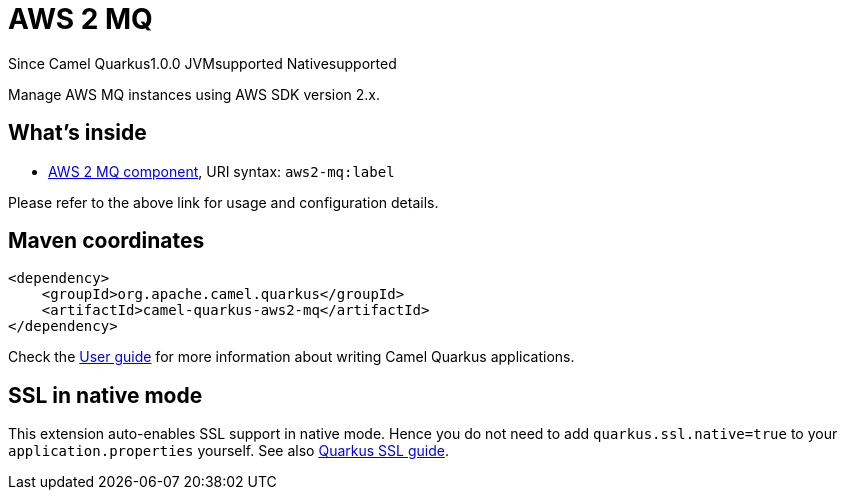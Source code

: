 // Do not edit directly!
// This file was generated by camel-quarkus-maven-plugin:update-extension-doc-page

[[aws2-mq]]
= AWS 2 MQ
:page-aliases: extensions/aws2-mq.adoc
:cq-since: 1.0.0
:cq-artifact-id: camel-quarkus-aws2-mq
:cq-native-supported: true
:cq-status: Stable
:cq-description: Manage AWS MQ instances using AWS SDK version 2.x.
:cq-deprecated: false
:cq-targetRuntime: Native

[.badges]
[.badge-key]##Since Camel Quarkus##[.badge-version]##1.0.0## [.badge-key]##JVM##[.badge-supported]##supported## [.badge-key]##Native##[.badge-supported]##supported##

Manage AWS MQ instances using AWS SDK version 2.x.

== What's inside

* https://camel.apache.org/components/latest/aws2-mq-component.html[AWS 2 MQ component], URI syntax: `aws2-mq:label`

Please refer to the above link for usage and configuration details.

== Maven coordinates

[source,xml]
----
<dependency>
    <groupId>org.apache.camel.quarkus</groupId>
    <artifactId>camel-quarkus-aws2-mq</artifactId>
</dependency>
----

Check the xref:user-guide/index.adoc[User guide] for more information about writing Camel Quarkus applications.

== SSL in native mode

This extension auto-enables SSL support in native mode. Hence you do not need to add
`quarkus.ssl.native=true` to your `application.properties` yourself. See also
https://quarkus.io/guides/native-and-ssl[Quarkus SSL guide].
